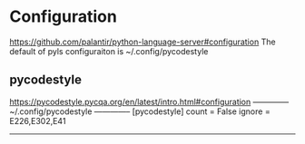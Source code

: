 
* Configuration
  https://github.com/palantir/python-language-server#configuration
  The default of pyls configuraiton is ~/.config/pycodestyle

** pycodestyle
   https://pycodestyle.pycqa.org/en/latest/intro.html#configuration
   -------------- ~/.config/pycodestyle --------------
   [pycodestyle]
   count = False
   ignore = E226,E302,E41
   ---------------------------------------------------
